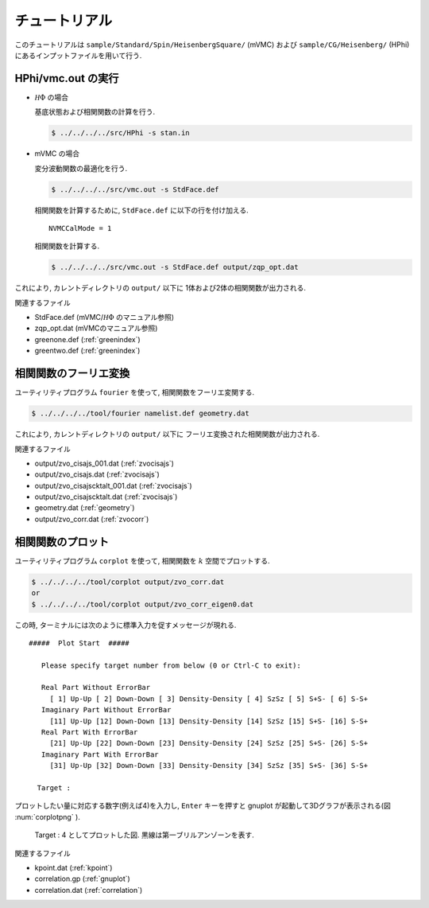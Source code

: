 .. _tutorial:

チュートリアル
==============

このチュートリアルは ``sample/Standard/Spin/HeisenbergSquare/`` (mVMC)
および ``sample/CG/Heisenberg/`` (HPhi)
にあるインプットファイルを用いて行う.

HPhi/vmc.out の実行
-------------------

- :math:`{\mathcal H}\Phi` の場合

  基底状態および相関関数の計算を行う.
  
  .. code-block:: bash

     $ ../../../../src/HPhi -s stan.in

- mVMC の場合

  変分波動関数の最適化を行う.
  
  .. code-block:: bash

     $ ../../../../src/vmc.out -s StdFace.def

  相関関数を計算するために, ``StdFace.def`` に以下の行を付け加える.

  ::

     NVMCCalMode = 1

  相関関数を計算する.
  
  .. code-block:: bash

     $ ../../../../src/vmc.out -s StdFace.def output/zqp_opt.dat
         
これにより, カレントディレクトリの ``output/`` 以下に
1体および2体の相関関数が出力される.

関連するファイル

- StdFace.def (mVMC/:math:`{\mathcal H}\Phi` のマニュアル参照)
- zqp_opt.dat (mVMCのマニュアル参照)
- greenone.def (:ref:`greenindex`)
- greentwo.def (:ref:`greenindex`)

相関関数のフーリエ変換
----------------------

ユーティリティプログラム ``fourier`` を使って,
相関関数をフーリエ変関する.

.. code-block:: bash

   $ ../../../../tool/fourier namelist.def geometry.dat
     
これにより, カレントディレクトリの ``output/`` 以下に
フーリエ変換された相関関数が出力される.

関連するファイル

- output/zvo_cisajs_001.dat (:ref:`zvocisajs`)
- output/zvo_cisajs.dat (:ref:`zvocisajs`)
- output/zvo_cisajscktalt_001.dat (:ref:`zvocisajs`)
- output/zvo_cisajscktalt.dat (:ref:`zvocisajs`)
- geometry.dat (:ref:`geometry`)
- output/zvo_corr.dat (:ref:`zvocorr`)

相関関数のプロット
------------------

ユーティリティプログラム ``corplot`` を使って,
相関関数を :math:`k` 空間でプロットする.

.. code-block:: bash

   $ ../../../../tool/corplot output/zvo_corr.dat
   or
   $ ../../../../tool/corplot output/zvo_corr_eigen0.dat

この時, ターミナルには次のように標準入力を促すメッセージが現れる.

::

    #####  Plot Start  #####

       Please specify target number from below (0 or Ctrl-C to exit):

       Real Part Without ErrorBar
         [ 1] Up-Up [ 2] Down-Down [ 3] Density-Density [ 4] SzSz [ 5] S+S- [ 6] S-S+
       Imaginary Part Without ErrorBar
         [11] Up-Up [12] Down-Down [13] Density-Density [14] SzSz [15] S+S- [16] S-S+
       Real Part With ErrorBar
         [21] Up-Up [22] Down-Down [23] Density-Density [24] SzSz [25] S+S- [26] S-S+
       Imaginary Part With ErrorBar
         [31] Up-Up [32] Down-Down [33] Density-Density [34] SzSz [35] S+S- [36] S-S+

      Target : 

プロットしたい量に対応する数字(例えば4)を入力し,
``Enter`` キーを押すと gnuplot が起動して3Dグラフが表示される(図 :num:`corplotpng` ).

.. _corplotpng:
     
.. figure:: ../figs/corplot.png

            Target : 4 としてプロットした図.
            黒線は第一ブリルアンゾーンを表す.

関連するファイル

- kpoint.dat (:ref:`kpoint`)
- correlation.gp (:ref:`gnuplot`)
- correlation.dat (:ref:`correlation`)
